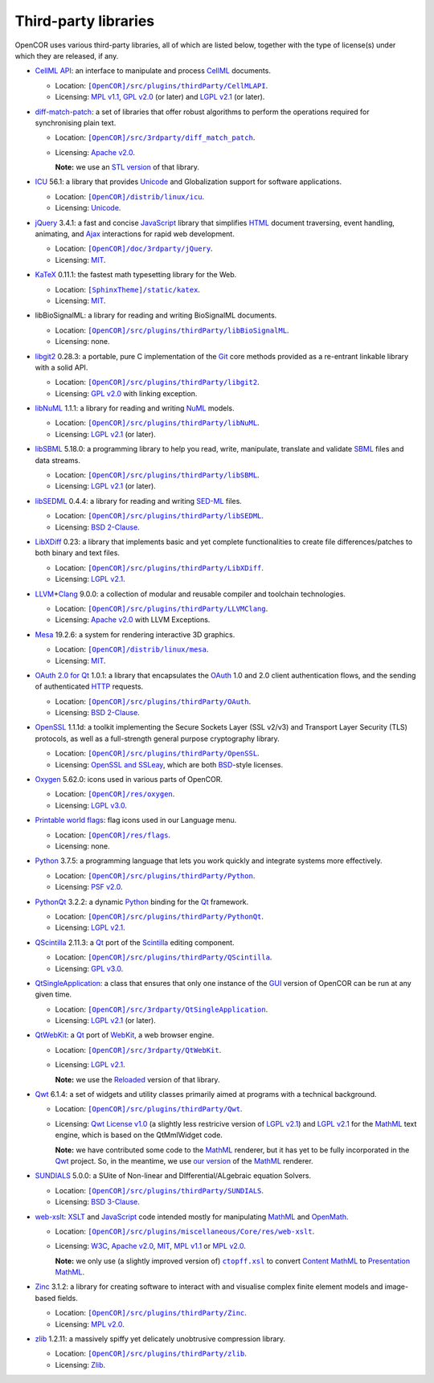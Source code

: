 .. _thirdPartyLibraries:

=======================
 Third-party libraries
=======================

OpenCOR uses various third-party libraries, all of which are listed below, together with the type of license(s) under which they are released, if any.

- `CellML API <https://github.com/cellmlapi/cellml-api/>`__: an interface to manipulate and process `CellML <https://cellml.org/>`__ documents.

  - Location: |CellMLAPI|_.
  - Licensing: `MPL v1.1 <https://opensource.org/licenses/MPL-1.1>`__, `GPL v2.0 <https://opensource.org/licenses/GPL-2.0>`__ (or later) and `LGPL v2.1 <https://opensource.org/licenses/LGPL-2.1>`__ (or later).

  .. |CellMLAPI| replace:: ``[OpenCOR]/src/plugins/thirdParty/CellMLAPI``
  .. _CellMLAPI: https://github.com/opencor/opencor/tree/master/src/plugins/thirdParty/CellMLAPI

- `diff-match-patch <https://code.google.com/p/google-diff-match-patch/>`__: a set of libraries that offer robust algorithms to perform the operations required for synchronising plain text.

  - Location: |diff-match-patch|_.
  - Licensing: `Apache v2.0 <https://opensource.org/licenses/Apache-2.0>`__.

    **Note:** we use an `STL version <https://github.com/leutloff/diff-match-patch-cpp-stl>`__ of that library.

  .. |diff-match-patch| replace:: ``[OpenCOR]/src/3rdparty/diff_match_patch``
  .. _diff-match-patch: https://github.com/opencor/opencor/tree/master/src/3rdparty/diff_match_patch

- `ICU <http://site.icu-project.org/>`__ 56.1: a library that provides `Unicode <https://en.wikipedia.org/wiki/Unicode>`__ and Globalization support for software applications.

  - Location: |ICU|_.
  - Licensing: `Unicode <https://unicode.org/copyright.html#License>`__.

  .. |ICU| replace:: ``[OpenCOR]/distrib/linux/icu``
  .. _ICU: https://github.com/opencor/opencor/tree/master/distrib/linux/icu

- `jQuery <https://jquery.com/>`__ 3.4.1: a fast and concise `JavaScript <https://en.wikipedia.org/wiki/JavaScript>`__ library that simplifies `HTML <https://html.spec.whatwg.org/multipage>`__ document traversing, event handling, animating, and `Ajax <https://en.wikipedia.org/wiki/Ajax_(programming)>`__ interactions for rapid web development.

  - Location: |jQuery|_.
  - Licensing: `MIT <https://opensource.org/licenses/MIT>`__.

  .. |jQuery| replace:: ``[OpenCOR]/doc/3rdparty/jQuery``
  .. _jQuery: https://github.com/opencor/opencor/tree/master/doc/3rdparty/jQuery

- `KaTeX <https://katex.org/>`__ 0.11.1: the fastest math typesetting library for the Web.

  - Location: |KaTeX|_.
  - Licensing: `MIT <https://opensource.org/licenses/MIT>`__.

  .. |KaTeX| replace:: ``[SphinxTheme]/static/katex``
  .. _KaTeX: https://github.com/opencor/sphinx-theme/tree/master/static/katex

- libBioSignalML: a library for reading and writing BioSignalML documents.

  - Location: |libBioSignalML|_.
  - Licensing: none.

  .. |libBioSignalML| replace:: ``[OpenCOR]/src/plugins/thirdParty/libBioSignalML``
  .. _libBioSignalML: https://github.com/opencor/opencor/tree/master/src/plugins/thirdParty/libBioSignalML

- `libgit2 <https://libgit2.github.com/>`__ 0.28.3: a portable, pure C implementation of the `Git <https://git-scm.com/>`__ core methods provided as a re-entrant linkable library with a solid API.

  - Location: |libgit2|_.
  - Licensing: `GPL v2.0 <https://opensource.org/licenses/GPL-2.0>`__ with linking exception.

  .. |libgit2| replace:: ``[OpenCOR]/src/plugins/thirdParty/libgit2``
  .. _libgit2: https://github.com/opencor/opencor/tree/master/src/plugins/thirdParty/libgit2

- `libNuML <https://github.com/NuML/NuML/>`__ 1.1.1: a library for reading and writing `NuML <https://github.com/NuML/NuML/>`__ models.

  - Location: |libNuML|_.
  - Licensing: `LGPL v2.1 <https://opensource.org/licenses/LGPL-2.1>`__ (or later).

  .. |libNuML| replace:: ``[OpenCOR]/src/plugins/thirdParty/libNuML``
  .. _libNuML: https://github.com/opencor/opencor/tree/master/src/plugins/thirdParty/libNuML

- `libSBML <http://sbml.org/Software/libSBML/>`__ 5.18.0: a programming library to help you read, write, manipulate, translate and validate `SBML <http://sbml.org/>`__ files and data streams.

  - Location: |libSBML|_.
  - Licensing: `LGPL v2.1 <https://opensource.org/licenses/LGPL-2.1>`__ (or later).

  .. |libSBML| replace:: ``[OpenCOR]/src/plugins/thirdParty/libSBML``
  .. _libSBML: https://github.com/opencor/opencor/tree/master/src/plugins/thirdParty/libSBML

- `libSEDML <https://github.com/fbergmann/libSEDML/>`__ 0.4.4: a library for reading and writing `SED-ML <https://sed-ml.github.io/>`__ files.

  - Location: |libSEDML|_.
  - Licensing: `BSD 2-Clause <https://opensource.org/licenses/BSD-2-Clause>`__.

  .. |libSEDML| replace:: ``[OpenCOR]/src/plugins/thirdParty/libSEDML``
  .. _libSEDML: https://github.com/opencor/opencor/tree/master/src/plugins/thirdParty/libSEDML

- `LibXDiff <http://xmailserver.org/xdiff-lib.html>`__ 0.23: a library that implements basic and yet complete functionalities to create file differences/patches to both binary and text files.

  - Location: |LibXDiff|_.
  - Licensing: `LGPL v2.1 <https://opensource.org/licenses/LGPL-2.1>`__.

  .. |LibXDiff| replace:: ``[OpenCOR]/src/plugins/thirdParty/LibXDiff``
  .. _LibXDiff: https://github.com/opencor/opencor/tree/master/src/plugins/thirdParty/LibXDiff

- `LLVM <https://llvm.org/>`__\ +\ `Clang <https://clang.llvm.org/>`__ 9.0.0: a collection of modular and reusable compiler and toolchain technologies.

  - Location: |LLVM+Clang|_.
  - Licensing: `Apache v2.0 <https://opensource.org/licenses/Apache-2.0>`__ with LLVM Exceptions.

  .. |LLVM+Clang| replace:: ``[OpenCOR]/src/plugins/thirdParty/LLVMClang``
  .. _LLVM+Clang: https://github.com/opencor/opencor/tree/master/src/plugins/thirdParty/LLVMClang

- `Mesa <https://mesa3d.org/>`__ 19.2.6: a system for rendering interactive 3D graphics.

  - Location: |Mesa|_.
  - Licensing: `MIT <https://opensource.org/licenses/MIT>`__.

  .. |Mesa| replace:: ``[OpenCOR]/distrib/linux/mesa``
  .. _Mesa: https://github.com/opencor/opencor/tree/master/distrib/linux/mesa

- `OAuth 2.0 for Qt <https://github.com/pipacs/o2>`__ 1.0.1: a library that encapsulates the `OAuth <https://oauth.net/>`__ 1.0 and 2.0 client authentication flows, and the sending of authenticated `HTTP <https://w3.org/Protocols>`__ requests.

  - Location: |OAuth|_.
  - Licensing: `BSD 2-Clause <https://opensource.org/licenses/BSD-2-Clause>`__.

  .. |OAuth| replace:: ``[OpenCOR]/src/plugins/thirdParty/OAuth``
  .. _OAuth: https://github.com/opencor/opencor/tree/master/src/plugins/thirdParty/OAuth

- `OpenSSL <https://openssl.org/>`__ 1.1.1d: a toolkit implementing the Secure Sockets Layer (SSL v2/v3) and Transport Layer Security (TLS) protocols, as well as a full-strength general purpose cryptography library.

  - Location: |OpenSSL|_.
  - Licensing: `OpenSSL and SSLeay <https://openssl.org/source/license.html>`__, which are both `BSD <https://opensource.org/licenses/BSD-3-Clause>`__-style licenses.

  .. |OpenSSL| replace:: ``[OpenCOR]/src/plugins/thirdParty/OpenSSL``
  .. _OpenSSL: https://github.com/opencor/opencor/tree/master/src/plugins/thirdParty/OpenSSL

- `Oxygen <https://packages.ubuntu.com/eoan/oxygen-icon-theme>`__ 5.62.0: icons used in various parts of OpenCOR.

  - Location: |OxygenImages|_.
  - Licensing: `LGPL v3.0 <https://opensource.org/licenses/LGPL-3.0>`__.

  .. |OxygenImages| replace:: ``[OpenCOR]/res/oxygen``
  .. _OxygenImages: https://github.com/opencor/opencor/tree/master/res/oxygen

- `Printable world flags <https://printableworldflags.com/flag-icon>`__: flag icons used in our Language menu.

  - Location: |PrintableWorldFlagsImages|_.
  - Licensing: none.

  .. |PrintableWorldFlagsImages| replace:: ``[OpenCOR]/res/flags``
  .. _PrintableWorldFlagsImages: https://github.com/opencor/opencor/tree/master/res/flags

- `Python <https://python.org/>`__ 3.7.5: a programming language that lets you work quickly and integrate systems more effectively.

  - Location: |Python|_.
  - Licensing: `PSF v2.0 <https://opensource.org/licenses/Python-2.0>`__.

  .. |Python| replace:: ``[OpenCOR]/src/plugins/thirdParty/Python``
  .. _Python: https://github.com/opencor/opencor/tree/master/src/plugins/thirdParty/Python

- `PythonQt <https://mevislab.github.io/pythonqt>`__ 3.2.2: a dynamic `Python <https://python.org/>`__ binding for the `Qt <https://qt.io/>`__ framework.

  - Location: |PythonQt|_.
  - Licensing: `LGPL v2.1 <https://opensource.org/licenses/LGPL-2.1>`__.

  .. |PythonQt| replace:: ``[OpenCOR]/src/plugins/thirdParty/PythonQt``
  .. _PythonQt: https://github.com/opencor/opencor/tree/master/src/plugins/thirdParty/PythonQt

- `QScintilla <https://riverbankcomputing.com/software/qscintilla/intro>`__ 2.11.3: a `Qt <https://qt.io/>`__ port of the `Scintilla <https://scintilla.org/>`__ editing component.

  - Location: |QScintilla|_.
  - Licensing: `GPL v3.0 <https://opensource.org/licenses/GPL-3.0>`__.

  .. |QScintilla| replace:: ``[OpenCOR]/src/plugins/thirdParty/QScintilla``
  .. _QScintilla: https://github.com/opencor/opencor/tree/master/src/plugins/thirdParty/QScintilla

- `QtSingleApplication <https://code.qt.io/cgit/qt-solutions/qt-solutions.git/tree/qtsingleapplication>`__: a class that ensures that only one instance of the `GUI <https://en.wikipedia.org/wiki/Graphical_user_interface>`__ version of OpenCOR can be run at any given time.

  - Location: |QtSingleApplication|_.
  - Licensing: `LGPL v2.1 <https://opensource.org/licenses/LGPL-2.1>`__ (or later).

  .. |QtSingleApplication| replace:: ``[OpenCOR]/src/3rdparty/QtSingleApplication``
  .. _QtSingleApplication: https://github.com/opencor/opencor/tree/master/src/3rdparty/QtSingleApplication

- `QtWebKit <https://code.qt.io/cgit/qt/qtwebkit.git/tree/>`__: a `Qt <https://qt.io/>`__ port of `WebKit <https://webkit.org/>`__, a web browser engine.

  - Location: |QtWebKit|_.
  - Licensing: `LGPL v2.1 <https://opensource.org/licenses/LGPL-2.1>`__.

    **Note:** we use the `Reloaded <https://github.com/annulen/webkit/wiki>`__ version of that library.

  .. |QtWebKit| replace:: ``[OpenCOR]/src/3rdparty/QtWebKit``
  .. _QtWebKit: https://github.com/opencor/opencor/tree/master/src/3rdparty/QtWebKit

- `Qwt <http://qwt.sourceforge.net/>`__ 6.1.4: a set of widgets and utility classes primarily aimed at programs with a technical background.

  - Location: |Qwt|_.
  - Licensing: `Qwt License v1.0 <http://qwt.sourceforge.net/qwtlicense.html>`__ (a slightly less restricive version of `LGPL v2.1 <https://opensource.org/licenses/LGPL-2.1>`__) and `LGPL v2.1 <https://opensource.org/licenses/LGPL-2.1>`__ for the `MathML <https://w3.org/Math>`__ text engine, which is based on the QtMmlWidget code.

    **Note:** we have contributed some code to the `MathML <https://w3.org/Math>`__ renderer, but it has yet to be fully incorporated in the `Qwt <http://qwt.sourceforge.net/>`__ project.
    So, in the meantime, we use `our version <https://github.com/uwerat/qwt-mml-dev>`__ of the `MathML <https://w3.org/Math>`__ renderer.

  .. |Qwt| replace:: ``[OpenCOR]/src/plugins/thirdParty/Qwt``
  .. _Qwt: https://github.com/opencor/opencor/tree/master/src/plugins/thirdParty/Qwt

- `SUNDIALS <https://computation.llnl.gov/projects/sundials>`__ 5.0.0: a SUite of Non-linear and DIfferential/ALgebraic equation Solvers.

  - Location: |SUNDIALS|_.
  - Licensing: `BSD 3-Clause <https://opensource.org/licenses/BSD-3-Clause>`__.

  .. |SUNDIALS| replace:: ``[OpenCOR]/src/plugins/thirdParty/SUNDIALS``
  .. _SUNDIALS: https://github.com/opencor/opencor/tree/master/src/plugins/thirdParty/SUNDIALS

- `web-xslt <https://github.com/davidcarlisle/web-xslt>`__: `XSLT <https://w3.org/TR/xslt>`__ and `JavaScript <https://en.wikipedia.org/wiki/JavaScript>`__ code intended mostly for manipulating `MathML <https://w3.org/Math>`__ and `OpenMath <https://openmath.github.io/>`__.

  - Location: |web-xslt|_.
  - Licensing: `W3C <https://opensource.org/licenses/W3C>`__, `Apache v2.0 <https://opensource.org/licenses/Apache-2.0>`__, `MIT <https://opensource.org/licenses/MIT>`__, `MPL v1.1 <https://opensource.org/licenses/MPL-1.1>`__ or `MPL v2.0 <https://opensource.org/licenses/MPL-2.0>`__.

    **Note:** we only use (a slightly improved version of) |ctopff.xsl|_ to convert `Content MathML <https://w3.org/TR/MathML3/chapter4.html>`__ to `Presentation MathML <https://w3.org/TR/MathML2/chapter3.html>`__.

  .. |web-xslt| replace:: ``[OpenCOR]/src/plugins/miscellaneous/Core/res/web-xslt``
  .. _web-xslt: https://github.com/opencor/opencor/tree/master/src/plugins/miscellaneous/Core/res/web-xslt

  .. |ctopff.xsl| replace:: ``ctopff.xsl``
  .. _ctopff.xsl: https://github.com/davidcarlisle/web-xslt/blob/master/ctop/ctopff.xsl

- `Zinc <https://github.com/OpenCMISS/zinc>`__ 3.1.2: a library for creating software to interact with and visualise complex finite element models and image-based fields.

  - Location: |Zinc|_.
  - Licensing: `MPL v2.0 <https://opensource.org/licenses/MPL-2.0>`__.

  .. |Zinc| replace:: ``[OpenCOR]/src/plugins/thirdParty/Zinc``
  .. _Zinc: https://github.com/opencor/opencor/tree/master/src/plugins/thirdParty/Zinc

- `zlib <https://zlib.net/>`__ 1.2.11: a massively spiffy yet delicately unobtrusive compression library.

  - Location: |zlib|_.
  - Licensing: `Zlib <https://opensource.org/licenses/Zlib>`__.

  .. |zlib| replace:: ``[OpenCOR]/src/plugins/thirdParty/zlib``
  .. _zlib: https://github.com/opencor/opencor/tree/master/src/plugins/thirdParty/zlib
